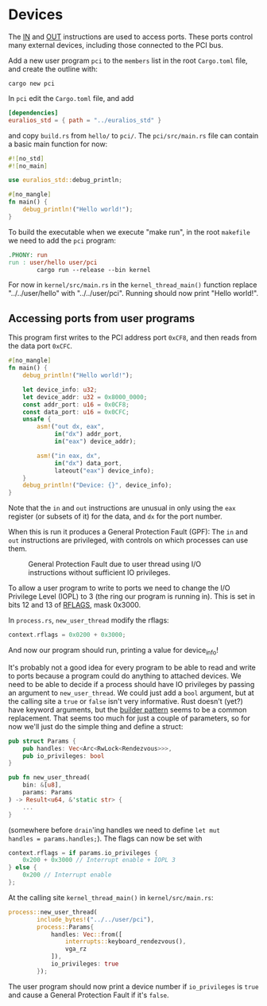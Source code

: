 * Devices

The [[https://www.felixcloutier.com/x86/in][IN]] and [[https://www.felixcloutier.com/x86/out][OUT]] instructions are used to access ports. These ports
control many external devices, including those connected to the PCI
bus.

Add a new user program =pci= to the =members= list in the root =Cargo.toml= file, and create
the outline with:
#+begin_src shell
  cargo new pci
#+end_src

In =pci= edit the =Cargo.toml= file, and add
#+begin_src toml
  [dependencies]
  euralios_std = { path = "../euralios_std" }
#+end_src
and copy =build.rs= from =hello/= to =pci/=. The =pci/src/main.rs= file can contain a basic main function for now:
#+begin_src rust
  #![no_std]
  #![no_main]

  use euralios_std::debug_println;

  #[no_mangle]
  fn main() {
      debug_println!("Hello world!");
  }
#+end_src
To build the executable when we execute "make run", in the root
=makefile= we need to add the =pci= program:
#+begin_src makefile
  .PHONY: run
  run : user/hello user/pci
          cargo run --release --bin kernel
#+end_src

For now in =kernel/src/main.rs= in the =kernel_thread_main()= function
replace "../../user/hello" with "../../user/pci". Running
should now print "Hello world!".

** Accessing ports from user programs

This program first writes to the PCI address port =0xCF8=, and
then reads from the data port =0xCFC=.
#+begin_src rust
  #[no_mangle]
  fn main() {
      debug_println!("Hello world!");

      let device_info: u32;
      let device_addr: u32 = 0x8000_0000;
      const addr_port: u16 = 0x0CF8;
      const data_port: u16 = 0x0CFC;
      unsafe {
          asm!("out dx, eax",
               in("dx") addr_port,
               in("eax") device_addr);

          asm!("in eax, dx",
               in("dx") data_port,
               lateout("eax") device_info);
      }
      debug_println!("Device: {}", device_info);
  }
#+end_src

Note that the =in= and =out= instructions are unusual in only
using the =eax= register (or subsets of it) for the data,
and =dx= for the port number.

When this is run it produces a General Protection Fault (GPF):
The =in= and =out= instructions are privileged, with controls
on which processes can use them.

#+CAPTION: General Protection Fault due to user thread using I/O instructions without sufficient IO privileges.
#+NAME: fig-gpf
[[./img/12-01-gpf.png]]

To allow a user program to write to ports we need to change the I/O
Privilege Level (IOPL) to 3 (the ring our program is running in). This
is set in bits 12 and 13 of [[https://en.wikipedia.org/wiki/FLAGS_register][RFLAGS]], mask 0x3000.

In =process.rs=, =new_user_thread= modify the rflags:
#+begin_src rust
context.rflags = 0x0200 + 0x3000;
#+end_src
And now our program should run, printing a value for device_info!

It's probably not a good idea for every program to be able to read and
write to ports because a program could do anything to attached
devices. We need to be able to decide if a process should have IO
privileges by passing an argument to =new_user_thread=.  We could just
add a =bool= argument, but at the calling site a =true= or =false=
isn't very informative. Rust doesn't (yet?) have keyword arguments,
but the [[https://www.ameyalokare.com/rust/2017/11/02/rust-builder-pattern.html][builder pattern]] seems to be a common replacement. That seems
too much for just a couple of parameters, so for now we'll just do the
simple thing and define a struct:
#+begin_src rust
  pub struct Params {
      pub handles: Vec<Arc<RwLock<Rendezvous>>>,
      pub io_privileges: bool
  }

  pub fn new_user_thread(
      bin: &[u8],
      params: Params
  ) -> Result<u64, &'static str> {
      ...
  }
#+end_src
(somewhere before =drain='ing handles we need to define =let mut
handles = params.handles;=). The flags can now be set with
#+begin_src rust
  context.rflags = if params.io_privileges {
      0x200 + 0x3000 // Interrupt enable + IOPL 3
  } else {
      0x200 // Interrupt enable
  };
#+end_src

At the calling site =kernel_thread_main()= in =kernel/src/main.rs=:
#+begin_src rust
  process::new_user_thread(
          include_bytes!("../../user/pci"),
          process::Params{
              handles: Vec::from([
                  interrupts::keyboard_rendezvous(),
                  vga_rz
              ]),
              io_privileges: true
          });
#+end_src
The user program should now print a device number if =io_privileges=
is =true= and cause a General Protection Fault if it's =false=.


